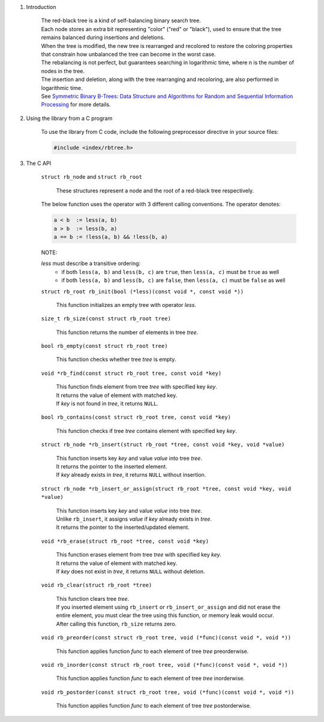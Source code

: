 1. Introduction

    | The red-black tree is a kind of self-balancing binary search tree.
    | Each node stores an extra bit representing "color" ("red" or "black"), used to ensure that the tree remains balanced during insertions and deletions.
    | When the tree is modified, the new tree is rearranged and recolored to restore the coloring properties that constrain how unbalanced the tree can become in the worst case.
    | The rebalancing is not perfect, but guarantees searching in logarithmic time, where n is the number of nodes in the tree.
    | The insertion and deletion, along with the tree rearranging and recoloring, are also performed in logarithmic time.
    | See `Symmetric Binary B-Trees: Data Structure and Algorithms for Random and Sequential Information Processing`_ for more details.

    .. _`Symmetric Binary B-Trees: Data Structure and Algorithms for Random and Sequential Information Processing`: https://docs.lib.purdue.edu/cgi/viewcontent.cgi?article=1457&context=cstech

2. Using the library from a C program

    To use the library from C code, include the following preprocessor directive in your source files:

    .. code-block::

      #include <index/rbtree.h>

3. The C API

    ``struct rb_node`` and ``struct rb_root``

        | These structures represent a node and the root of a red-black tree respectively.

    The below function uses the operator with 3 different calling conventions. The operator denotes:

    .. code-block::

      a < b  := less(a, b)
      a > b  := less(b, a)
      a == b := !less(a, b) && !less(b, a)

    NOTE:

    *less* must describe a transitive ordering:
        * if both ``less(a, b)`` and ``less(b, c)`` are ``true``, then ``less(a, c)`` must be ``true`` as well
        * if both ``less(a, b)`` and ``less(b, c)`` are ``false``, then ``less(a, c)`` must be ``false`` as well

    ``struct rb_root rb_init(bool (*less)(const void *, const void *))``

        | This function initializes an empty tree with operator *less*.

    ``size_t rb_size(const struct rb_root tree)``

        | This function returns the number of elements in tree *tree*.

    ``bool rb_empty(const struct rb_root tree)``

        | This function checks whether tree *tree* is empty.

    ``void *rb_find(const struct rb_root tree, const void *key)``

        | This function finds element from tree *tree* with specified key *key*.
        | It returns the value of element with matched key.
        | If *key* is not found in *tree*, it returns ``NULL``.

    ``bool rb_contains(const struct rb_root tree, const void *key)``

        | This function checks if tree *tree* contains element with specified key *key*.

    ``struct rb_node *rb_insert(struct rb_root *tree, const void *key, void *value)``

        | This function inserts key *key* and value *value* into tree *tree*.
        | It returns the pointer to the inserted element.
        | If *key* already exists in *tree*, it returns ``NULL`` without insertion.

    ``struct rb_node *rb_insert_or_assign(struct rb_root *tree, const void *key, void *value)``

        | This function inserts key *key* and value *value* into tree *tree*.
        | Unlike ``rb_insert``, it assigns *value* if *key* already exists in *tree*.
        | It returns the pointer to the inserted/updated element.

    ``void *rb_erase(struct rb_root *tree, const void *key)``

        | This function erases element from tree *tree* with specified key *key*.
        | It returns the value of element with matched key.
        | If *key* does not exist in *tree*, it returns ``NULL`` without deletion.

    ``void rb_clear(struct rb_root *tree)``

        | This function clears tree *tree*.
        | If you inserted element using ``rb_insert`` or ``rb_insert_or_assign`` and did not erase the entire element, you must clear the tree using this function, or memory leak would occur.
        | After calling this function, ``rb_size`` returns zero.

    ``void rb_preorder(const struct rb_root tree, void (*func)(const void *, void *))``

        | This function applies function *func* to each element of tree *tree* preorderwise.

    ``void rb_inorder(const struct rb_root tree, void (*func)(const void *, void *))``

        | This function applies function *func* to each element of tree *tree* inorderwise.

    ``void rb_postorder(const struct rb_root tree, void (*func)(const void *, void *))``

        | This function applies function *func* to each element of tree *tree* postorderwise.
